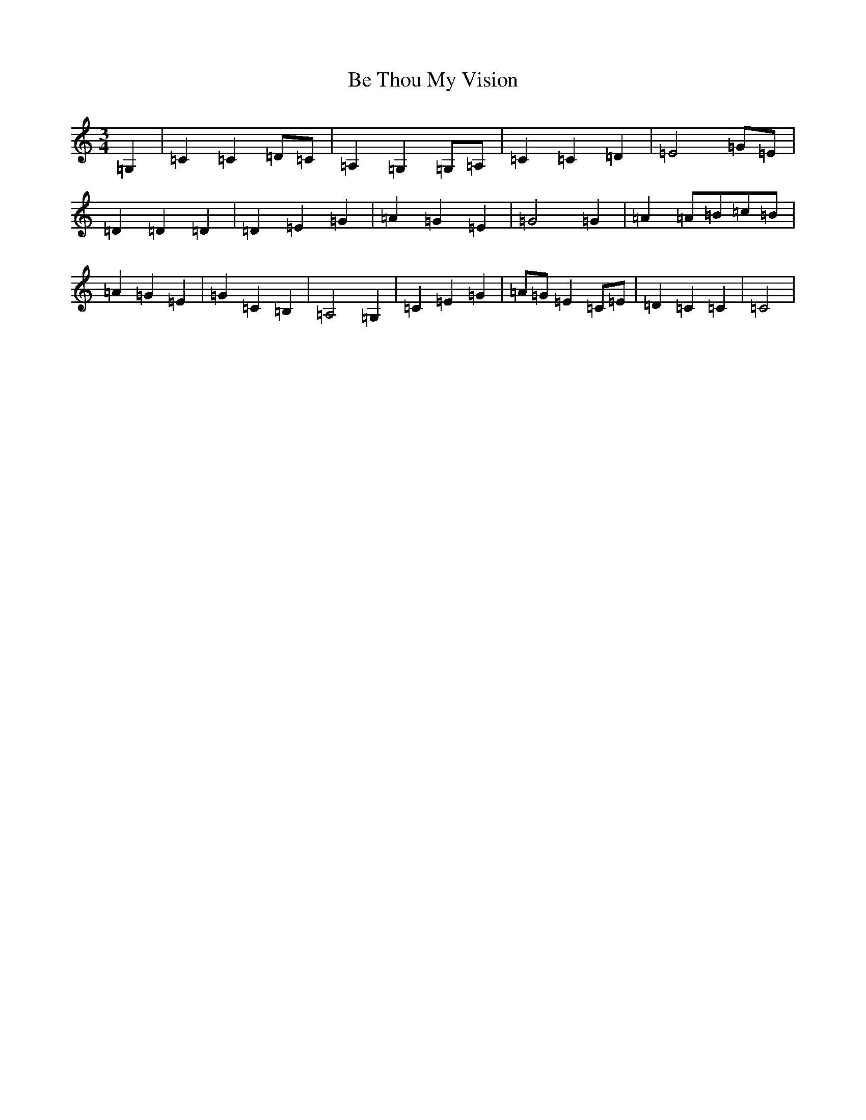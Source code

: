 X: 1556
T: Be Thou My Vision
S: https://thesession.org/tunes/6415#setting6415
R: waltz
M:3/4
L:1/8
K: C Major
=G,2|=C2=C2=D=C|=A,2=G,2=G,=A,|=C2=C2=D2|=E4=G=E|=D2=D2=D2|=D2=E2=G2|=A2=G2=E2|=G4=G2|=A2=A=B=c=B|=A2=G2=E2|=G2=C2=B,2|=A,4=G,2|=C2=E2=G2|=A=G=E2=C=E|=D2=C2=C2|=C4|